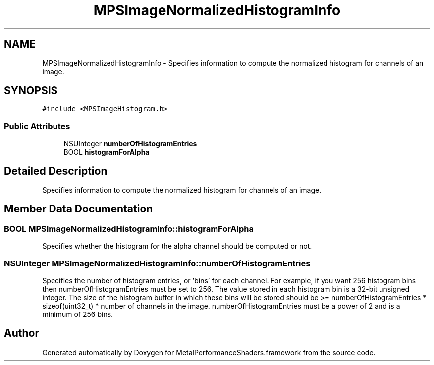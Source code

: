 .TH "MPSImageNormalizedHistogramInfo" 3 "Mon Jul 9 2018" "Version MetalPerformanceShaders-119.3" "MetalPerformanceShaders.framework" \" -*- nroff -*-
.ad l
.nh
.SH NAME
MPSImageNormalizedHistogramInfo \- Specifies information to compute the normalized histogram for channels of an image\&.  

.SH SYNOPSIS
.br
.PP
.PP
\fC#include <MPSImageHistogram\&.h>\fP
.SS "Public Attributes"

.in +1c
.ti -1c
.RI "NSUInteger \fBnumberOfHistogramEntries\fP"
.br
.ti -1c
.RI "BOOL \fBhistogramForAlpha\fP"
.br
.in -1c
.SH "Detailed Description"
.PP 
Specifies information to compute the normalized histogram for channels of an image\&. 
.SH "Member Data Documentation"
.PP 
.SS "BOOL MPSImageNormalizedHistogramInfo::histogramForAlpha"
Specifies whether the histogram for the alpha channel should be computed or not\&. 
.SS "NSUInteger MPSImageNormalizedHistogramInfo::numberOfHistogramEntries"
Specifies the number of histogram entries, or 'bins' for each channel\&. For example, if you want 256 histogram bins then numberOfHistogramEntries must be set to 256\&. The value stored in each histogram bin is a 32-bit unsigned integer\&. The size of the histogram buffer in which these bins will be stored should be >= numberOfHistogramEntries * sizeof(uint32_t) * number of channels in the image\&. numberOfHistogramEntries must be a power of 2 and is a minimum of 256 bins\&. 

.SH "Author"
.PP 
Generated automatically by Doxygen for MetalPerformanceShaders\&.framework from the source code\&.
